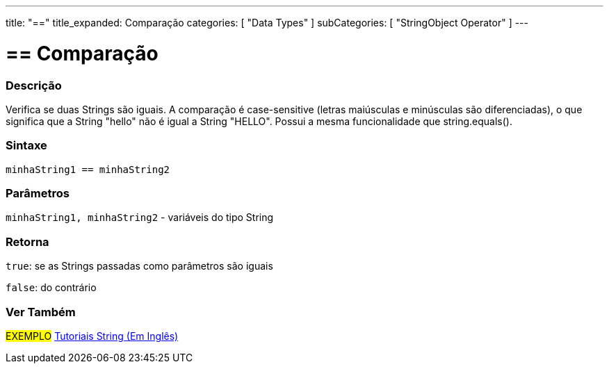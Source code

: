 ---
title: "=="
title_expanded: Comparação
categories: [ "Data Types" ]
subCategories: [ "StringObject Operator" ]
---

= == Comparação


// OVERVIEW SECTION STARTS
[#overview]
--

[float]
=== Descrição
Verifica se duas Strings são iguais. A comparação é case-sensitive (letras maiúsculas e minúsculas são diferenciadas), o que significa que a String "hello" não é igual a String "HELLO". Possui a mesma funcionalidade que string.equals().

[%hardbreaks]

[float]
=== Sintaxe
[source,arduino]
----
minhaString1 == minhaString2
----

[float]
=== Parâmetros
`minhaString1, minhaString2` - variáveis do tipo String

[float]
=== Retorna
`true`: se as Strings passadas como parâmetros são iguais
 
`false`: do contrário
--

// OVERVIEW SECTION ENDS



// HOW TO USE SECTION ENDS


// SEE ALSO SECTION
[#see_also]
--

[float]
=== Ver Também

[role="example"]
#EXEMPLO# https://www.arduino.cc/en/Tutorial/BuiltInExamples#strings[Tutoriais String (Em Inglês)^] +
--
// SEE ALSO SECTION ENDS
